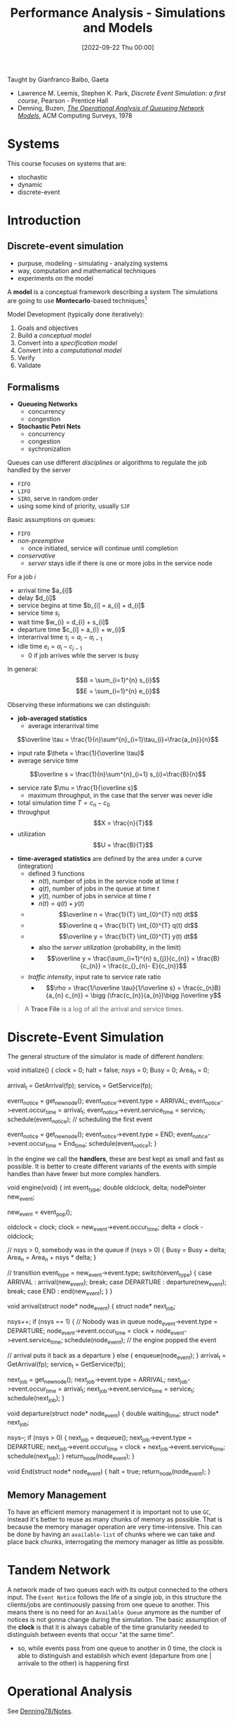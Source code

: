 :PROPERTIES:
:ID:       664d99ea-5c74-47c4-89f6-4bbee86e5bca
:END:
#+title: Performance Analysis - Simulations and Models
#+date: [2022-09-22 Thu 00:00]
#+filetags: university simulation
Taught by Gianfranco Balbo, Gaeta
- Lawrence M. Leemis, Stephen K. Park, /Discrete Event Simulation: a first course/, Pearson - Prentice Hall
- Denning, Buzen, /[[id:70af4f43-65f9-474c-9ffb-fa627cd96b47][The Operational Analysis of Queueing Network Models]]/, ACM Computing Surveys, 1978
* Systems
This course focuses on systems that are:
- stochastic
- dynamic
- discrete-event

* Introduction
** Discrete-event simulation
- purpuse, modeling - simulating - analyzing systems
- way, computation and mathematical techniques
- experiments on the model

A *model* is a conceptual framework describing a system
The simulations are going to use *Montecarlo*-based techniques[fn:montecarlo]

Model Development (typically done iteratively):
1. Goals and objectives
2. Build a /conceptual model/
3. Convert into a /specification model/
4. Convert into a /computational model/
5. Verify
6. Validate

** Formalisms
- *Queueing Networks*
  - concurrency
  - congestion
- *Stochastic Petri Nets*
  - concurrency
  - congestion
  - sychronization

Queues can use different /disciplines/ or algorithms to regulate the job handled by the server
- =FIFO=
- =LIFO=
- =SIRO=, serve in random order
- using some kind of priority, usually =SJF=

Basic assumptions on queues:
- =FIFO=
- /non-preemptive/
  - once initiated, service will continue until completion
- /conservative/
  - /server/ stays idle if there is one or more jobs in the service node

For a job $i$
- arrival time $a_{i]$
- delay $d_{i]$
- service begins at time $b_{i] = a_{i] + d_{i]$
- service time $s_{i}$
- wait time $w_{i} = d_{i} + s_{i]$
- departure time $c_{i] = a_{i} + w_{i}$
- interarrival time $\tau_{i} = a_{i} - a_{i-1}$
- idle time $e_{i} = a_{i} - c_{j-1}$
  - $0$ if job arrives whle the server is busy

In general:
\[B = \sum_{i=1}^{n} s_{i}\]
\[E = \sum_{i=1}^{n} e_{i}\]

Observing these informations we can distinguish:
- *job-averaged statistics*
  - average interarrival time
\[\overline \tau = \frac{1}{n}\sum^{n}_{i=1}\tau_{i}=\frac{a_{n}}{n}\]
  - input rate $\theta = \frac{1}{\overline \tau}$
  - average service time
\[\overline s = \frac{1}{n}\sum^{n}_{i=1} s_{i}=\frac{B}{n}\]
  - service rate $\mu = \frac{1}{\overline s}$
    - maximum throughput, in the case that the server was never idle
  - total simulation time $T = c_{n} - c_{0}$
  - throughput \[X = \frac{n}{T}\]
  - utilization \[U = \frac{B}{T}\]


- *time-averaged statistics* are defined by the area under a curve (integration)
  - defined 3 functions
    - $n(t)$, number of jobs in the service node at time $t$
    - $q(t)$, number of jobs in the queue at time $t$
    - $y(t)$, number of jobs in service at time $t$
    - $n(t) = q(t) + y(t)$
  - $$\overline n = \frac{1}{T} \int_{0}^{T} n(t) dt$$
  - $$\overline q = \frac{1}{T} \int_{0}^{T} q(t) dt$$
  - $$\overline y = \frac{1}{T} \int_{0}^{T} y(t) dt$$
    - also the /server utilization/ (probability, in the limit)
    - $$\overline y = \frac{\sum_{i=1}^{n} s_{j}}{c_{n}} = \frac{B}{c_{n}} = \frac{c_{}_{n}- E}{c_{n}}$$
  - /traffic intensity/, input rate to service rate ratio
    - $$\rho = \frac{1/\overline \tau}{1/\overline s} = \frac{c_{n}B}{a_{n} c_{n}} = \bigg (\frac{c_{n}}{a_{n}}\bigg )\overline y$$

#+begin_quote
A *Trace File* is a log of all the arrival and service times.
#+end_quote


[fn:montecarlo] Computational algorithms using repeated random sampling to obtain results

* Discrete-Event Simulation
The general structure of the simulator is made of different /handlers/:

#+begin_code c
void initialize() {
    clock = 0;
    halt = false;
    nsys = 0;
    Busy = 0;
    Area_n = 0;

    arrival_t = GetArrival(fp);
    service_t = GetService(fp);

    event_notice = get_new_node();
    event_notice->event.type = ARRIVAL;
    event_notice->event.occur_time = arrival_t;
    event_notice->event.service_time = service_t;
    schedule(event_notice); // scheduling the first event

    event_notice = get_new_node();
    event_notice->event.type = END;
    event_notice->event.occur_time = End_time;
    schedule(event_notice);
}
#+end_code

In the engine we call the *handlers*, these are best kept as small and fast as possible.
It is better to create different variants of the events with simple handles than have fewer but more complex handlers.
#+begin_code c
void engine(void) {
    int event_type;
    double oldclock, delta;
    nodePointer new_event;

    new_event = event_pop();

    oldclock = clock;
    clock = new_event->event.occur_time;
    delta = clock - oldclock;

    // nsys > 0, somebody was in the queue
    if (nsys > 0) {
        Busy = Busy + delta;
        Area_n = Area_n + nsys * delta;
    }

    // transition
    event_type = new_event->event.type;
    switch(event_type) {
        case ARRIVAL : arrival(new_event);
            break;
        case DEPARTURE : departure(new_event);
            break;
        case END : end(new_event);
    }
}
#+end_code

#+begin_code c
void arrival(struct node* node_event) {
    struct node* next_job;

    nsys++;
    if (nsys == 1) { // Nobody was in queue
        node_event->event.type = DEPARTURE;
        node_event->event.occur_time = clock + node_event->event.service_time;
        schedule(node_event);
        // the engine popped the event

        //  arrival puts it back as a departure
    } else {
        enqueue(node_event);
    }
    arrival_t = GetArrival(fp);
    service_t = GetService(fp);

    next_job = get_new_node();
    next_job->event.type = ARRIVAL;
    next_job->event.occur_time = arrival_t;
    next_job->event.service_time = service_t;
    schedule(next_job);
}
#+end_code

#+begin_code c
void departure(struct node* node_event) {
    double waiting_time;
    struct node* next_job;

    nsys--;
    if (nsys > 0) {
        next_job = dequeue();
        next_job->event.type = DEPARTURE;
        next_job->event.occur_time = clock + next_job->event.service_time;
        schedule(next_job);
    }
    return_node(node_event);
}
#+end_code

#+begin_code c
void End(struct node* node_event) {
    halt = true;
    return_node(node_event);
}
#+end_code

** Memory Management
To have an efficient memory management it is important not to use =GC=, instead it's better to reuse as many chunks of memory as possible. That is because the memory manager operation are very time-intensive.
This can be done by having an =available-list= of chunks where we can take and place back chunks, interrogating the memory manager as little as possible.

* Tandem Network
A network made of two queues each with its output connected to the others input.
The =Event Notice= follows the life of a single job, in this structure the clients/jobs are continuously passing from one queue to another. This means there is no need for an =Available Queue= anymore as the number of notices is not gonna change during the simulation.
The basic assumption of the *clock* is that it is always cabable of the time granularity needed to distinguish between events that occur "at the same time".
- so, while events pass from one queue to another in 0 time, the clock is able to distinguish and establish which event (departure from one | arrivale to the other) is happening first
* Operational Analysis
See [[id:4dda14f3-6d01-4265-a25a-e85ce6696fe0][Denning78/Notes]].
** Bottleneck
** State Transition Balance
*State* of the system can be represented by the number of waiting customers.
- $$C(m,n)$$ is the number of times the system moves from state $m$ to state $n$
The *Balance Equation* holds for all states, but the first and the last one
\[\sum_{k} C(k,n) = \sum_{m}C(n,m)\]
- the first has one more exits than entries
- the last has one more entries than exits

To simplify the state graph we organize them in a chain
- *One-Step Behavior*
** Convolution Method

*** Load Independent Stations
/service time of each station is independent to the number of clients in queue/
- *Utilization Law*


\[\overline n_{m} (n) = U_{m}(n)[1+\overline n_{m} (n-1)]\]

\[\overline w_{m}(n) = S_{m}[1+\overline n_{m}(n-1)]\]

*** Mean Value Analysis
see *Arrival Theorem* (Sevcik-Mitrani)
- in single server stations with *Poisson input process* arriving customers see the system as they were /external observers/ not involved in its operation

Then we group the recurrent expression for the $i\text{-th}$ station

\[\overline n_{i}(n) = S_{i}[1+\overline n_{}_{i} (n-1)]\]
\[U_{i}(n) = X_{i}(n) S_{i}\]
\[\overline n_{i} (n) = U_{i}(n)[1+\overline n_{i} (n-1)]\]

In a system where we identified the station $ref$ as the reference for the computation of the $V_{i}$

\[Y_{ref}(n) = S_{ref} + \sum_{i=1,i\neq ref}^{M} V_{i} \overline w_{i} (n)\]

For the $i\text{-th}$ station the list of derivation is:
\begin{align*}
\overline w_{i} (n) &= S_{i} [1 + \overline n_{i}(n-1)]\\
X_{ref}(n) &= \frac{n}{\sum^{M}_{j=1} [V_{j} \oveline w_{j}(n)]}\\
X_{i}(n) &= V_{i} X_{ref}(n)\\
U_{i}(n) &= X_{i}(n)S_{i}\\
\overline n_{i}(n) &= U_{i}(n)[1 + \overline n_{i} (n-1)]
\end{align*}

Very simple from a computational point of view
- just loop $M$ times
- number of multiplications by the order of the number of the stations

With a *Delay station* the algorithm has to be modified
\begin{align*}
\overline w_{i}(n) =
\begin{cases}
Z_{i}  \quad &\text{Delay Station}\\
S_{i}[1 + \overline n_{i}(n-1)] \quad &\text{Load Independent Station}
\end{cases}
\end{align*}

\begin{align*}
\overline n_{i}(n) =
\begin{cases}
Z_{i} X_{i}(n) \quad &\text{Delay Station}\\
U_{i}(n)[1 + \overline n_{i}(n-1)] \quad &\text{Load Independent Station}
\end{cases}
\end{align*}

\begin{align*}
U_{i}(n) =
\begin{cases}
\frac{\overline n_{}_{i}(n)}{n}\quad &\text{Delay Station}\\
X_{i}(n)S_{i} \quad &\text{Load Independent Station}
\end{cases}
\end{align*}

** BCMP Theorem
*Baskett, Chandy, Muntz, Palacios*

